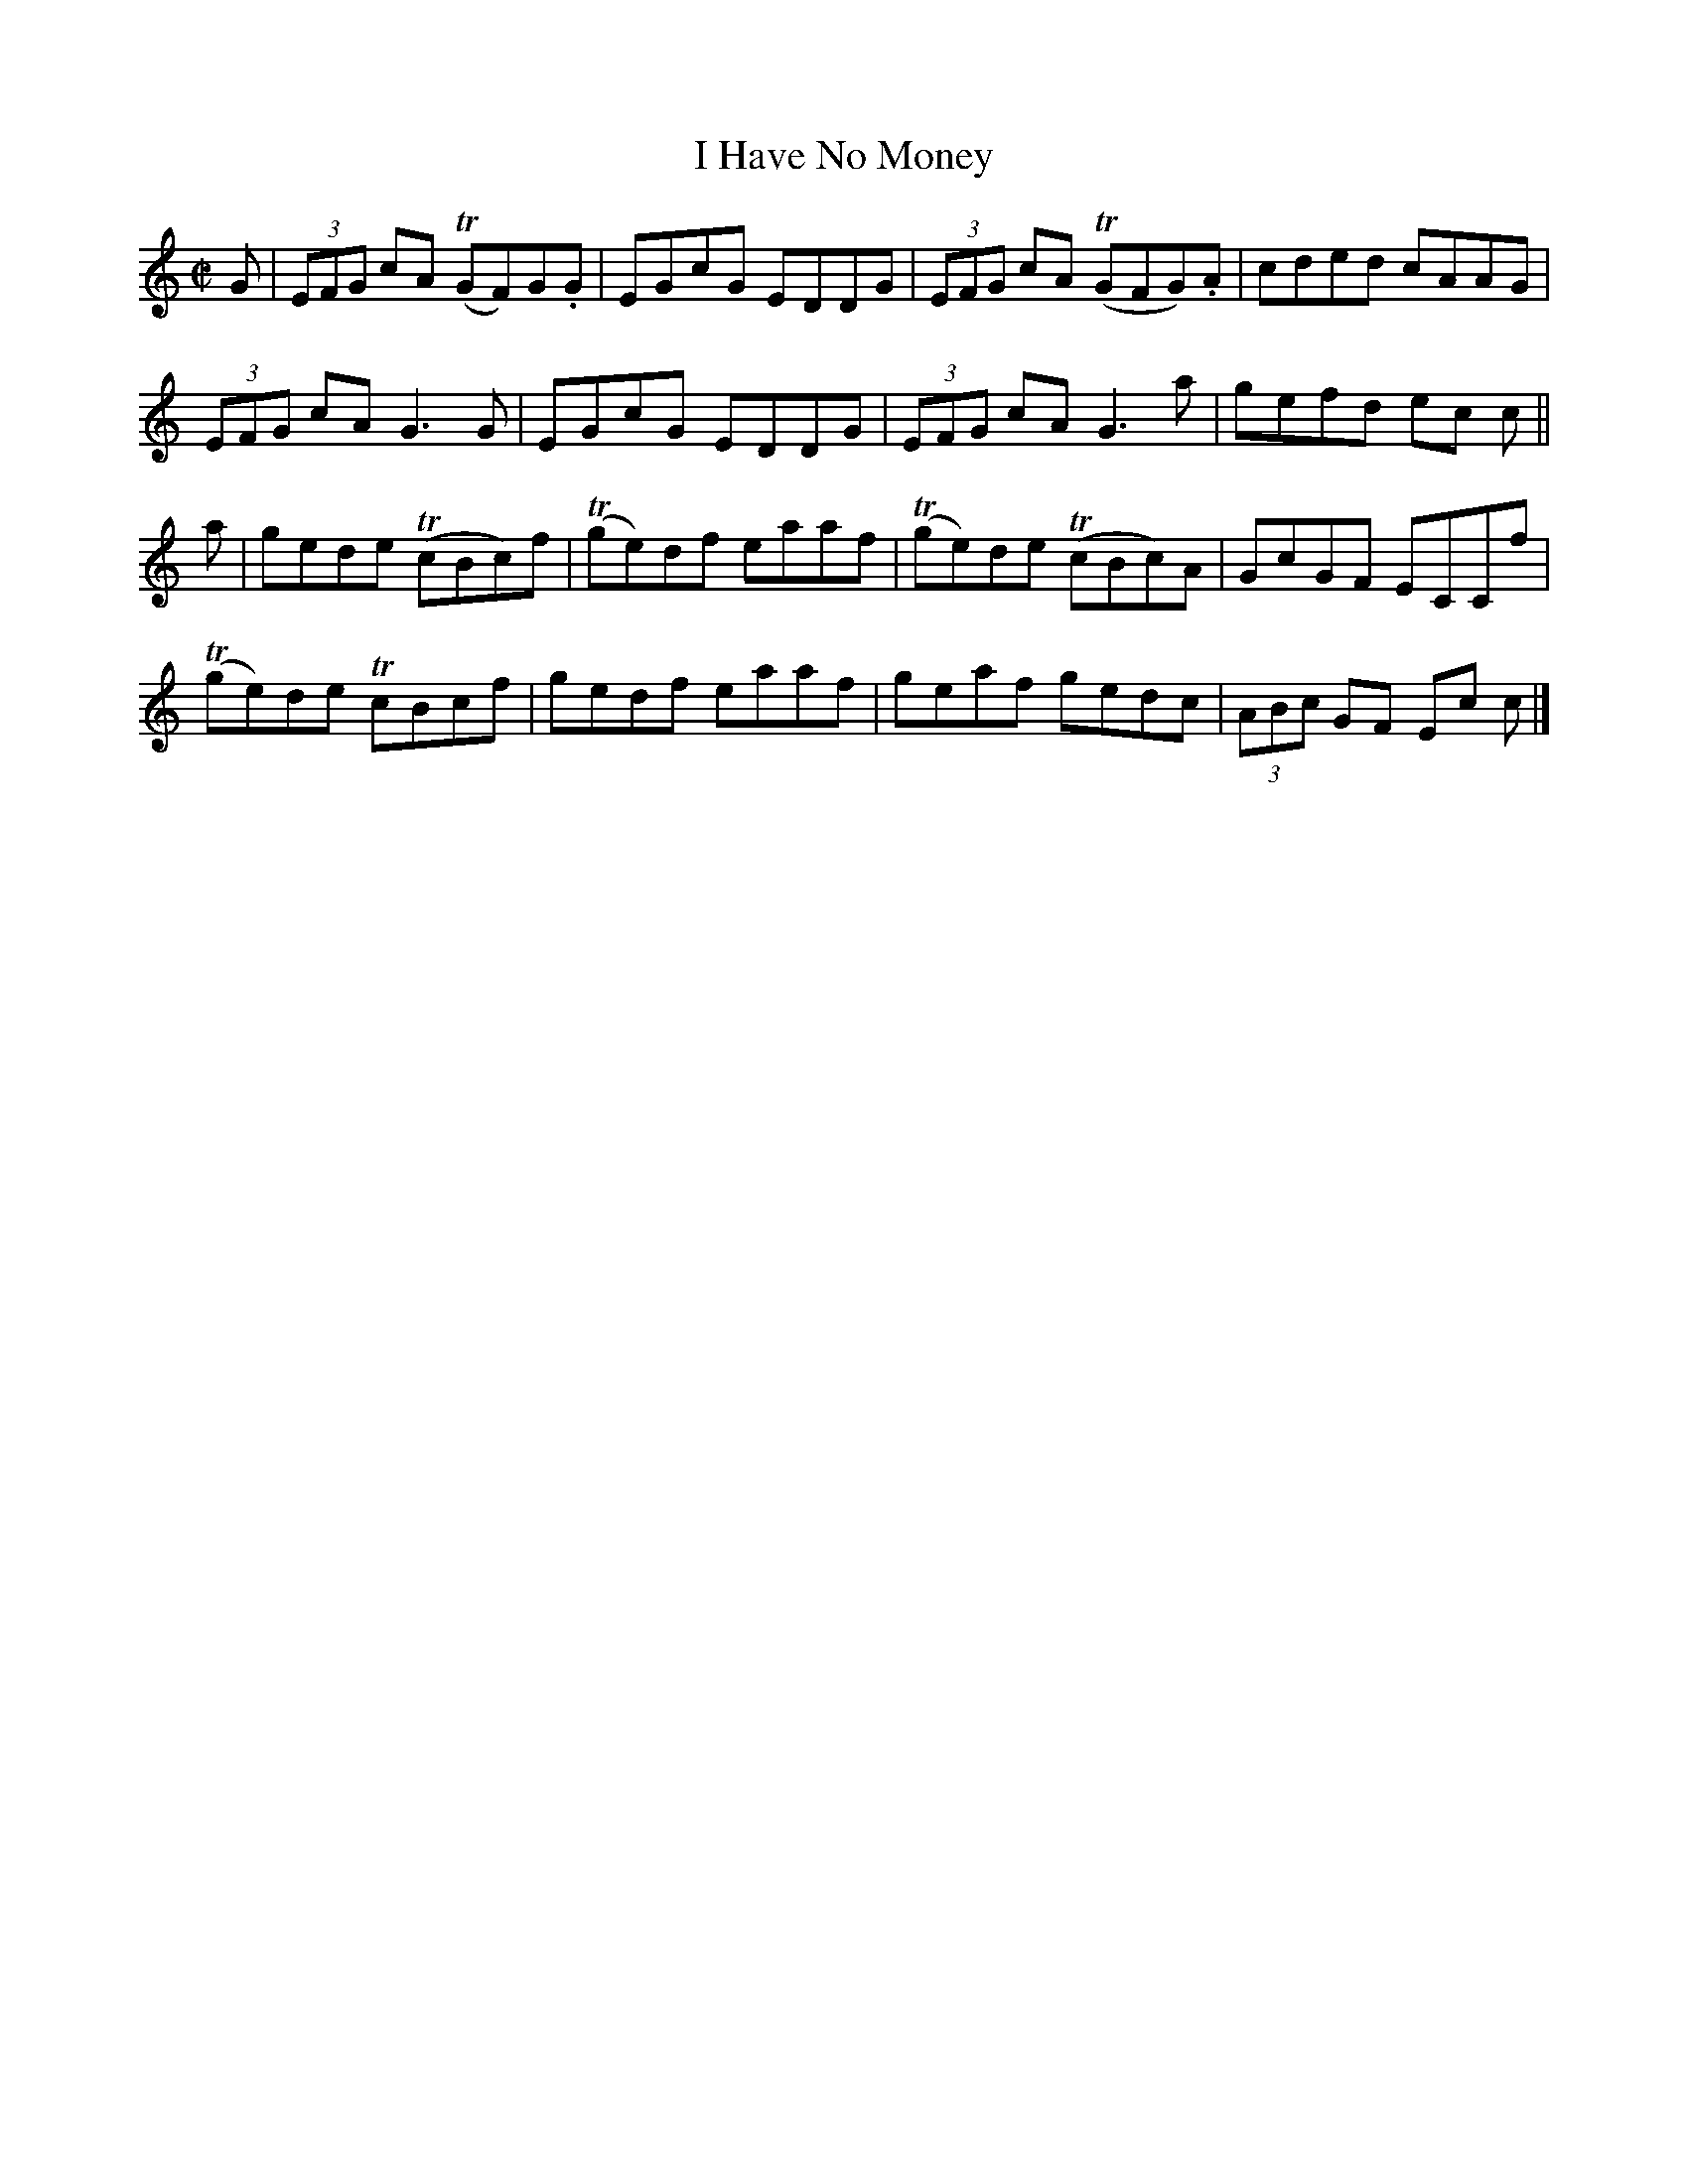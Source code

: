 X:1356
T:I Have No Money
R:Reel
N:Collected by McFadden
B:O'Neill's 1356
M:C|
L:1/8
K:C
G|(3EFG cA T(GF)G.G|EGcG EDDG|(3EFG cA T(GFG).A|cded cAAG|
(3EFG cAG3G|EGcG EDDG|(3EFG cAG3a|gefd ec c||
a|gede T(cBc)f|T(ge)df eaaf|T(ge)de T(cBc)A|GcGF ECCf|
T(ge)de TcBcf|gedf eaaf|geaf gedc|(3ABc GF Ec c|]
